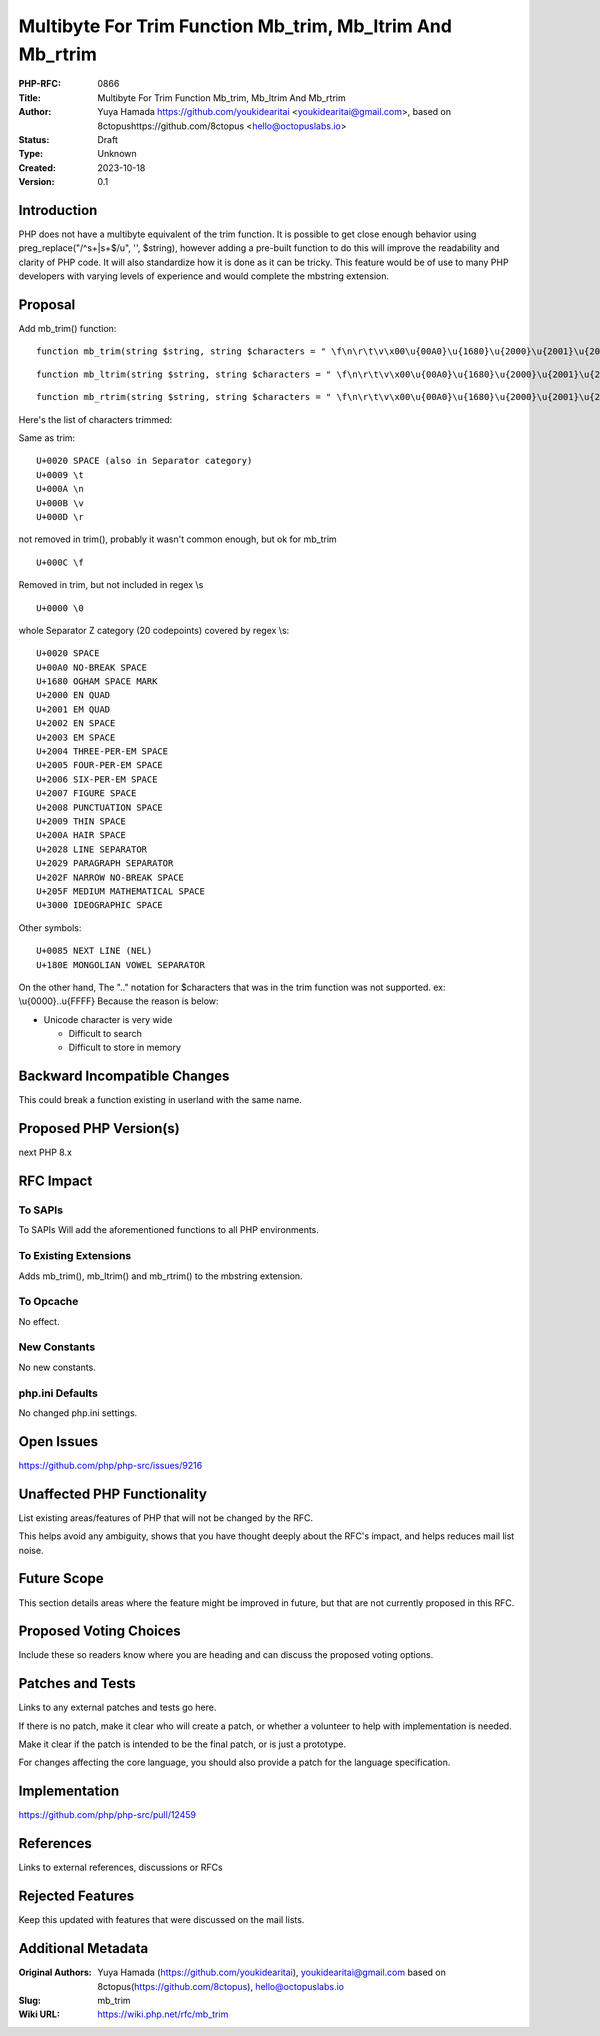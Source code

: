 Multibyte For Trim Function Mb_trim, Mb_ltrim And Mb_rtrim
==========================================================

:PHP-RFC: 0866
:Title: Multibyte For Trim Function Mb_trim, Mb_ltrim And Mb_rtrim
:Author: Yuya Hamada https://github.com/youkidearitai <youkidearitai@gmail.com>, based on 8ctopushttps://github.com/8ctopus <hello@octopuslabs.io>
:Status: Draft
:Type: Unknown
:Created: 2023-10-18
:Version: 0.1

Introduction
------------

PHP does not have a multibyte equivalent of the trim function. It is
possible to get close enough behavior using preg_replace("/^\s+|\s+$/u",
'', $string), however adding a pre-built function to do this will
improve the readability and clarity of PHP code. It will also
standardize how it is done as it can be tricky. This feature would be of
use to many PHP developers with varying levels of experience and would
complete the mbstring extension.

Proposal
--------

Add mb_trim() function:

::

   function mb_trim(string $string, string $characters = " \f\n\r\t\v\x00\u{00A0}\u{1680}\u{2000}\u{2001}\u{2002}\u{2003}\u{2004}\u{2005}\u{2006}\u{2007}\u{2008}\u{2009}\u{200A}\u{2028}\u{2029}\u{202F}\u{205F}\u{3000}\u{0085}\u{180E}"): string

::

   function mb_ltrim(string $string, string $characters = " \f\n\r\t\v\x00\u{00A0}\u{1680}\u{2000}\u{2001}\u{2002}\u{2003}\u{2004}\u{2005}\u{2006}\u{2007}\u{2008}\u{2009}\u{200A}\u{2028}\u{2029}\u{202F}\u{205F}\u{3000}\u{0085}\u{180E}", ?string $encoding = null): string {}

::

   function mb_rtrim(string $string, string $characters = " \f\n\r\t\v\x00\u{00A0}\u{1680}\u{2000}\u{2001}\u{2002}\u{2003}\u{2004}\u{2005}\u{2006}\u{2007}\u{2008}\u{2009}\u{200A}\u{2028}\u{2029}\u{202F}\u{205F}\u{3000}\u{0085}\u{180E}", ?string $encoding = null): string {}

Here's the list of characters trimmed:

Same as trim:

::

   U+0020 SPACE (also in Separator category)
   U+0009 \t
   U+000A \n
   U+000B \v
   U+000D \r

not removed in trim(), probably it wasn't common enough, but ok for
mb_trim

::

   U+000C \f

Removed in trim, but not included in regex \\s

::

   U+0000 \0

whole Separator Z category (20 codepoints) covered by regex \\s:

::

   U+0020 SPACE
   U+00A0 NO-BREAK SPACE
   U+1680 OGHAM SPACE MARK
   U+2000 EN QUAD
   U+2001 EM QUAD
   U+2002 EN SPACE
   U+2003 EM SPACE
   U+2004 THREE-PER-EM SPACE
   U+2005 FOUR-PER-EM SPACE
   U+2006 SIX-PER-EM SPACE
   U+2007 FIGURE SPACE
   U+2008 PUNCTUATION SPACE
   U+2009 THIN SPACE
   U+200A HAIR SPACE
   U+2028 LINE SEPARATOR
   U+2029 PARAGRAPH SEPARATOR
   U+202F NARROW NO-BREAK SPACE
   U+205F MEDIUM MATHEMATICAL SPACE
   U+3000 IDEOGRAPHIC SPACE

Other symbols:

::

   U+0085 NEXT LINE (NEL)
   U+180E MONGOLIAN VOWEL SEPARATOR

On the other hand, The ".." notation for $characters that was in the
trim function was not supported. ex: \\u{0000}..\u{FFFF} Because the
reason is below:

-  Unicode character is very wide

   -   Difficult to search
   -  Difficult to store in memory

Backward Incompatible Changes
-----------------------------

This could break a function existing in userland with the same name.

Proposed PHP Version(s)
-----------------------

next PHP 8.x

RFC Impact
----------

To SAPIs
~~~~~~~~

To SAPIs Will add the aforementioned functions to all PHP environments.

To Existing Extensions
~~~~~~~~~~~~~~~~~~~~~~

Adds mb_trim(), mb_ltrim() and mb_rtrim() to the mbstring extension.

To Opcache
~~~~~~~~~~

No effect.

New Constants
~~~~~~~~~~~~~

No new constants.

php.ini Defaults
~~~~~~~~~~~~~~~~

No changed php.ini settings.

Open Issues
-----------

https://github.com/php/php-src/issues/9216

Unaffected PHP Functionality
----------------------------

List existing areas/features of PHP that will not be changed by the RFC.

This helps avoid any ambiguity, shows that you have thought deeply about
the RFC's impact, and helps reduces mail list noise.

Future Scope
------------

This section details areas where the feature might be improved in
future, but that are not currently proposed in this RFC.

Proposed Voting Choices
-----------------------

Include these so readers know where you are heading and can discuss the
proposed voting options.

Patches and Tests
-----------------

Links to any external patches and tests go here.

If there is no patch, make it clear who will create a patch, or whether
a volunteer to help with implementation is needed.

Make it clear if the patch is intended to be the final patch, or is just
a prototype.

For changes affecting the core language, you should also provide a patch
for the language specification.

Implementation
--------------

https://github.com/php/php-src/pull/12459

References
----------

Links to external references, discussions or RFCs

Rejected Features
-----------------

Keep this updated with features that were discussed on the mail lists.

Additional Metadata
-------------------

:Original Authors: Yuya Hamada (https://github.com/youkidearitai), youkidearitai@gmail.com based on 8ctopus(https://github.com/8ctopus), hello@octopuslabs.io
:Slug: mb_trim
:Wiki URL: https://wiki.php.net/rfc/mb_trim
